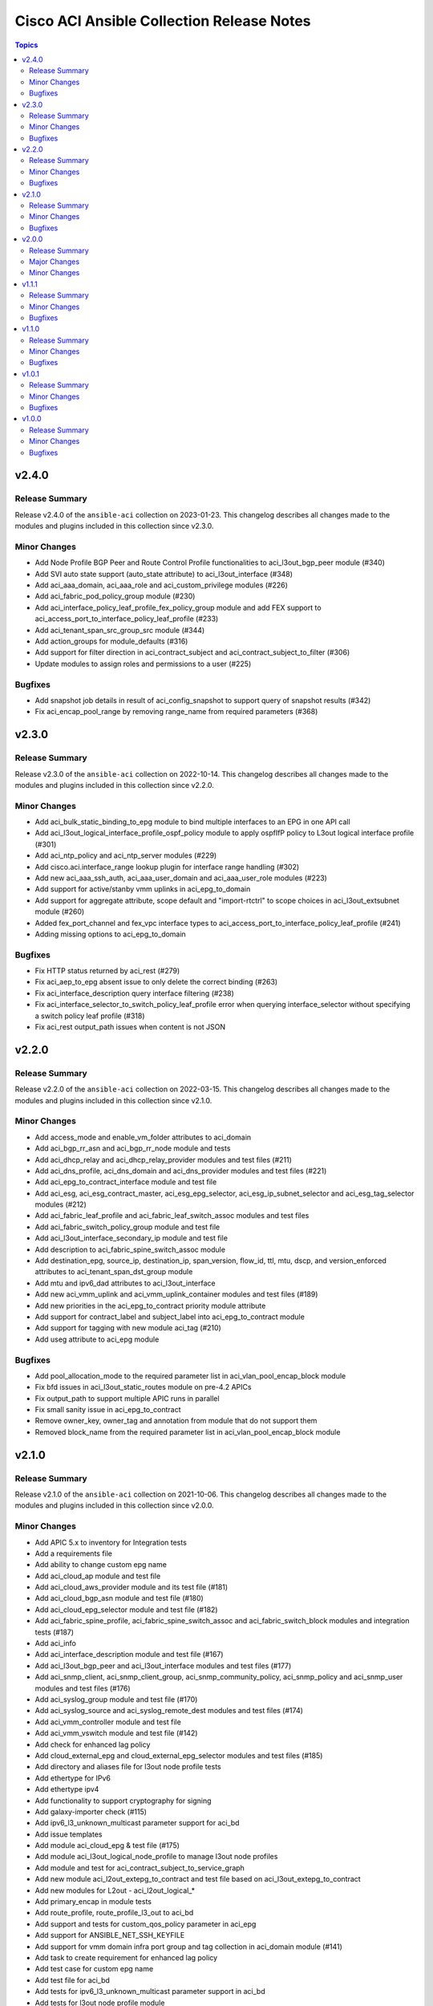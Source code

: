 ==========================================
Cisco ACI Ansible Collection Release Notes
==========================================

.. contents:: Topics


v2.4.0
======

Release Summary
---------------

Release v2.4.0 of the ``ansible-aci`` collection on 2023-01-23.
This changelog describes all changes made to the modules and plugins included in this collection since v2.3.0.


Minor Changes
-------------

- Add Node Profile BGP Peer and Route Control Profile functionalities to aci_l3out_bgp_peer module (#340)
- Add SVI auto state support (auto_state attribute) to aci_l3out_interface (#348)
- Add aci_aaa_domain, aci_aaa_role and aci_custom_privilege modules (#226)
- Add aci_fabric_pod_policy_group module (#230)
- Add aci_interface_policy_leaf_profile_fex_policy_group module and add FEX support to aci_access_port_to_interface_policy_leaf_profile (#233)
- Add aci_tenant_span_src_group_src module (#344)
- Add action_groups for module_defaults (#316)
- Add support for filter direction in aci_contract_subject and aci_contract_subject_to_filter (#306)
- Update modules to assign roles and permissions to a user (#225)

Bugfixes
--------

- Add snapshot job details in result of aci_config_snapshot to support query of snapshot results (#342)
- Fix aci_encap_pool_range by removing range_name from required parameters (#368)

v2.3.0
======

Release Summary
---------------

Release v2.3.0 of the ``ansible-aci`` collection on 2022-10-14.
This changelog describes all changes made to the modules and plugins included in this collection since v2.2.0.


Minor Changes
-------------

- Add aci_bulk_static_binding_to_epg module to bind multiple interfaces to an EPG in one API call
- Add aci_l3out_logical_interface_profile_ospf_policy module to apply ospfIfP policy to L3out logical interface profile (#301)
- Add aci_ntp_policy and aci_ntp_server modules (#229)
- Add cisco.aci.interface_range lookup plugin for interface range handling (#302)
- Add new aci_aaa_ssh_auth, aci_aaa_user_domain and aci_aaa_user_role modules (#223)
- Add support for active/stanby vmm uplinks in aci_epg_to_domain
- Add support for aggregate attribute, scope default and "import-rtctrl" to scope choices in aci_l3out_extsubnet module (#260)
- Added fex_port_channel and fex_vpc interface types to aci_access_port_to_interface_policy_leaf_profile (#241)
- Adding missing options to aci_epg_to_domain

Bugfixes
--------

- Fix HTTP status returned by aci_rest (#279)
- Fix aci_aep_to_epg absent issue to only delete the correct binding (#263)
- Fix aci_interface_description query interface filtering (#238)
- Fix aci_interface_selector_to_switch_policy_leaf_profile error when querying interface_selector without specifying a switch policy leaf profile (#318)
- Fix aci_rest output_path issues when content is not JSON

v2.2.0
======

Release Summary
---------------

Release v2.2.0 of the ``ansible-aci`` collection on 2022-03-15.
This changelog describes all changes made to the modules and plugins included in this collection since v2.1.0.


Minor Changes
-------------

- Add access_mode and enable_vm_folder attributes to aci_domain
- Add aci_bgp_rr_asn and aci_bgp_rr_node module and tests
- Add aci_dhcp_relay and aci_dhcp_relay_provider modules and test files (#211)
- Add aci_dns_profile, aci_dns_domain and aci_dns_provider modules and test files (#221)
- Add aci_epg_to_contract_interface module and test file
- Add aci_esg, aci_esg_contract_master, aci_esg_epg_selector, aci_esg_ip_subnet_selector and aci_esg_tag_selector modules (#212)
- Add aci_fabric_leaf_profile and aci_fabric_leaf_switch_assoc modules and test files
- Add aci_fabric_switch_policy_group module and test file
- Add aci_l3out_interface_secondary_ip module and test file
- Add description to aci_fabric_spine_switch_assoc module
- Add destination_epg, source_ip, destination_ip, span_version, flow_id, ttl, mtu, dscp, and version_enforced attributes to aci_tenant_span_dst_group module
- Add mtu and ipv6_dad attributes to aci_l3out_interface
- Add new aci_vmm_uplink and aci_vmm_uplink_container modules and test files  (#189)
- Add new priorities in the aci_epg_to_contract priority module attribute
- Add support for contract_label and subject_label into aci_epg_to_contract module
- Add support for tagging with new module aci_tag (#210)
- Add useg attribute to aci_epg module

Bugfixes
--------

- Add pool_allocation_mode to the required parameter list in aci_vlan_pool_encap_block module
- Fix bfd issues in aci_l3out_static_routes module on pre-4.2 APICs
- Fix output_path to support multiple APIC runs in parallel
- Fix small sanity issue in aci_epg_to_contract
- Remove owner_key, owner_tag and annotation from module that do not support them
- Removed block_name from the required parameter list in aci_vlan_pool_encap_block module

v2.1.0
======

Release Summary
---------------

Release v2.1.0 of the ``ansible-aci`` collection on 2021-10-06.
This changelog describes all changes made to the modules and plugins included in this collection since v2.0.0. 

Minor Changes
-------------

- Add APIC 5.x to inventory for Integration tests
- Add a requirements file
- Add ability to change custom epg name
- Add aci_cloud_ap module and test file
- Add aci_cloud_aws_provider module and its test file (#181)
- Add aci_cloud_bgp_asn module and test file (#180)
- Add aci_cloud_epg_selector module and test file (#182)
- Add aci_fabric_spine_profile, aci_fabric_spine_switch_assoc and aci_fabric_switch_block modules and integration tests (#187)
- Add aci_info
- Add aci_interface_description module and test file (#167)
- Add aci_l3out_bgp_peer and aci_l3out_interface modules and test files (#177)
- Add aci_snmp_client, aci_snmp_client_group, aci_snmp_community_policy, aci_snmp_policy and aci_snmp_user modules and test files (#176)
- Add aci_syslog_group module and test file (#170)
- Add aci_syslog_source and aci_syslog_remote_dest modules and test files (#174)
- Add aci_vmm_controller module and test file
- Add aci_vmm_vswitch module and test file (#142)
- Add check for enhanced lag policy
- Add cloud_external_epg and cloud_external_epg_selector modules and test files (#185)
- Add directory and aliases file for l3out node profile tests
- Add ethertype for IPv6
- Add ethertype ipv4
- Add functionality to support cryptography for signing
- Add galaxy-importer check (#115)
- Add ipv6_l3_unknown_multicast parameter support for aci_bd
- Add issue templates
- Add module aci_cloud_epg & test file (#175)
- Add module aci_l3out_logical_node_profile to manage l3out node profiles
- Add module and test for aci_contract_subject_to_service_graph
- Add new module aci_l2out_extepg_to_contract and test file based on aci_l3out_extepg_to_contract
- Add new modules for L2out - aci_l2out_logical_*
- Add primary_encap in module tests
- Add route_profile, route_profile_l3_out to aci_bd
- Add support and tests for custom_qos_policy parameter in aci_epg
- Add support for ANSIBLE_NET_SSH_KEYFILE
- Add support for vmm domain infra port group and tag collection in aci_domain module (#141)
- Add task to create requirement for enhanced lag policy
- Add test case for custom epg name
- Add test file for aci_bd
- Add tests for ipv6_l3_unknown_multicast parameter support in aci_bd
- Add tests for l3out node profile module
- Add tests to create multiple node profiles and query all node profiles in an L3out
- Add variable references and fix naming in l3out_node_profile tests
- Add version check for changing custom epg name
- Added Enhanced Lag Policy for VMware VMM Domain Profile in module aci_epg_to_domain
- Change CI to latest version of ansible and python 3.8
- Change child_configs & child_classes
- Change dscp to target_dscp in aci_l3out_logical_node_profile module to avoid future var conflicts
- Change naming of lagpolicy
- Change primary_encap --> primaryEncap
- Change test case for enhanced_lag_policy
- Changes made to execute aci_epg_to_domain and aci_cloud_cidr modules, also generalised the cloud variables
- Check WARNINGs and ERRORs in galaxy-importer check (#118)
- Correcting sanity in aci_static_binding_to_epg.py module
- Fix broken test parameters for aci_l3out_logical_interface_profile
- Fix documentation and add example to query all node profiles for L3out
- Fix feedback
- Fix indentation causing linting error
- Fix lag_plicy tDn
- Fix missed separators '/' in path attribute of ACIModule class
- Fix module reference and remove unused aliases in aci_l3out_logical_node_profile tests
- Fixed default values in docs and specs
- Fixed the behavior when output is specified in aci_rest. (#169)
- Initial changes to aci_cloud_ctx_profile module to execute only cloud sites from inventory
- Interface types added for Po's and vPC's using fex-ports and test files
- L3Out Enhancements
- L3Out Interface Profile (#134)
- Made changes in collection version segment
- Made changes in mso.py to generalize construct_url
- Made changes to support aci non cloud host >=3.2
- Made changes with respect to galaxy importer similar to MSO
- Modified 12 files affected from inventory file changes, by differentiating tasks into cloud and non-cloud specific hosts
- Move custom_qos_policy to conditional and remove unnecessary custom_qos_policy from monitoring policy in test
- Move ipv6_l3_unknown_multicast to condition and check version in test
- Remove uneccessary delegate_to variable for l3out_node_profile cleanup task
- Separated assert statements for cloud and non-cloud sites and added additional condition statement required for execution of version<=4.1
- Supports primaryEncap value as unknown (#157)
- Update aci_l3out_extepg_to_contract.py
- W291 + boolean correction
- contract_enhancements (#135)
- doc-required-mismatch fix
- interface blacklist test fix
- interface disable/enable fabricRsOosPath
- interface disable/enable fex support

Bugfixes
--------

- Fix blacklist bug
- Fix cleanup of MGMT EPGs
- Fix module reference for l3out_node_profile cleanup task
- Fix required variables for absent and present states for l3out_node_profile
- Fix sanity & importer check errors
- Fix test and assertion variables and module references for l3out_node_profile tests
- pylint fix for .format()

v2.0.0
======

Release Summary
---------------

Release v2.0.0 of the ``cisco.aci`` collection on 2020-12-15.
This changelog describes all changes made to the modules and plugins included in this collection since v1.1.1. 

Major Changes
-------------

- Change certificate_name to name in aci_aaa_user_certificate module for query operation

Minor Changes
-------------

- Add aci_node_mgmt_epg module to manage in band or out of band management EPGs
- Add aci_static_node_mgmt_address module & test file
- Add test file for aci_node_mgmt_epg

v1.1.1
======

Release Summary
---------------

Release v1.1.1 of the ``cisco.aci`` collection on 2020-11-23.
This changelog describes all changes made to the modules and plugins included in this collection since v1.1.0. 

Minor Changes
-------------

- Add test file for aci_domain_to_encap_pool
- aci_epg_to_domain moving child configs & classes to each domain type

Bugfixes
--------

- Fix galaxy import warnings
- Fix sanity issue in aci_epg_to_domain

v1.1.0
======

Release Summary
---------------

Release v1.1.0 of the ``cisco.aci`` collection on 2020-10-30.
This changelog describes all changes made to the modules and plugins included in this collection since v1.0.1. 

Minor Changes
-------------

- Ability to add monitoring policy to epgs and anps
- Add Ansible Network ENV to fallback
- Add aci_l3out_external_path_to_member.py & aci_l3out_static_routes modules
- Add env_fallback for common connection params
- Add env_fallback for the rest of the argument spec
- Add new Subclass path support
- Add new module and test file for leaf breakout port group
- Added failure message to aci_interface_policy_leaf_policy_group
- Update README.md
- Update inventory
- aci_epg_to_domain addition of promiscuous mode (#79)
- aci_interface_policy_port_security addition of attribute:timeout (#80)

Bugfixes
--------

- Existing_config variable is not reset during loop
- Fix galaxy import warnings
- Fix how validity of private key/private key file is checked to support new types
- Fix incorrect domain types in aci_domain_to_encap_pool module

v1.0.1
======

Release Summary
---------------

Release v1.0.1 of the ``cisco.aci`` collection on 2020-10-13.
This changelog describes all changes made to the modules and plugins included in this collection since v1.0.0. 

Minor Changes
-------------

- Enable/Disable infra vlan in aci_aep and its test module
- Set scope default value in aci_l3out_extsubnet

Bugfixes
--------

- Fix convertion of json/yaml payload to xml in aci_rest
- Fix dump of config for aci_rest
- Fix issue of "current" in firmware_source module
- Fix sanity issue in aci_rest and bump version to v1.0.1

v1.0.0
======

Release Summary
---------------

This is the first official release of the ``cisco.aci`` collection on 2020-08-18.
This changelog describes all changes made to the modules and plugins included in this collection since Ansible 2.9.0.


Minor Changes
-------------

- Add Fex capability to aci_interface_policy_leaf_profile, aci_access_port_to_interface_policy_leaf_profile and aci_access_port_block_to_access_port
- Add LICENSE file
- Add aci_epg_to_contract_master module
- Add annotation attribute to aci.py and to doc fragment.
- Add annotation to every payload and add test case for annotation.
- Add changelog
- Add collection prefix to all integration tests
- Add galaxy.yml file for collection listing
- Add github action CI pipeline
- Add module and test file for aci_bd_dhcp_label
- Add modules and test files for aci_cloud_ctx_profile, aci_cloud_cidr, aci_cloud_subnet and aci_cloud_zone
- Add modules and test files for aci_l2out, aci_l2out_extepg and aci_l3out_extepg_to_contract
- Add names to documentation examples for modules from community.network
- Add preferred group support to aci_vrf
- Add support for Azure on all cloud modules
- Add support for output_path to allow dump of REST API objects
- Add support for owner_key and owner_tag for all modules and add test case for it.
- Add vpn gateway dedicated module and remove vpn_gateway from cloud_ctx_profile module
- Fix M() and module to use FQCN
- Initial commit based on the collection migration available at "ansible-collection-migration/cisco.aci" which contains the ACI module from Ansible Core
- Move aci.py to base of module_utils and fix references
- Move test file to root of tests/unit/module_utils
- Update Ansible version in CI and add 2.10.0 to sanity in CI.
- Update Readme with supported versions
- Update to test files to make the tests work on both 3.2 and 4.2.

Bugfixes
--------

- Fix sanity issues to support 2.10.0
- Fix some doc issues for a few modules
- Fix some formatting issues (flake8) in unit tests.
- Fixing integration tests and sanity. Tested on ACI 4.2(3l).
